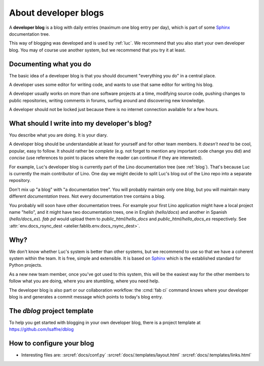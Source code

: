 .. _devblog:

=====================
About developer blogs
=====================

A **developer blog** is a blog with daily entries (maximum one blog entry
per day), which is part of some `Sphinx <http://sphinx-doc.org/>`_
documentation tree.

This way of blogging was developed and is used by :ref:`luc`.  We
recommend that you also start your own developer blog.  You may of
course use another system, but we recommend that you try it at least.


Documenting what you do
=======================

The basic idea of a developer blog is that you should document
"everything you do" in a central place.

A developer uses some editor for writing code, and wants to use that
same editor for writing his blog.

A developer usually works on more than one software projects at a
time, modifying source code, pushing changes to public repositories,
writing comments in forums, surfing around and discovering new
knowledge.

A developer should not be locked just because there is no internet
connection available for a few hours.

What should I write into my developer's blog?
=============================================

You describe what you are doing.  It is your diary.

A developer blog should be understandable at least for yourself and
for other team members. It *doesn't need* to be cool, popular, easy to
follow. It should rather be *complete* (e.g. not forget to mention any
important code change you did) and *concise* (use references to point
to places where the reader can continue if they are interested).

For example, Luc's developer blog is currently part of the Lino
documentation tree (see :ref:`blog`). That's because Luc is currently
the main contributor of Lino. One day we might decide to split Luc's
blog out of the Lino repo into a separate repository.

Don't mix up "a blog" with "a documentation tree".  You will probably
maintain only one *blog*, but you will maintain many different
*documentation trees*. Not every documentation tree contains a blog.

You probably will soon have other documentation trees. For example
your first Lino application might have a local project name "hello",
and it might have two documentation trees, one in English
(`hello/docs`) and another in Spanish (`hello/docs_es`). `fab pd`
would upload them to `public_html/hello_docs` and
`public_html/hello_docs_es` respectively.  See
:attr:`env.docs_rsync_dest <atelier.fablib.env.docs_rsync_dest>`.


Why?
====

We don't know whether Luc's system is better than other systems, but
we recommend to use so that we have a coherent system within the team.
It is free, simple and extensible.  It is based on `Sphinx
<http://sphinx-doc.org/>`_ which is the established standard for
Python projects.

As a new new team member, once you've got used to this system, this
will be the easiest way for the other members to follow what you are
doing, where you are stumbling, where you need help.

The developer blog is also part or our collaboration workflow: the
:cmd:`fab ci` command knows where your developer blog is and generates
a commit message which points to today's blog entry.


.. _dblog:

The `dblog` project template
============================

To help you get started with blogging in your own developer blog,
there is a project template at https://github.com/lsaffre/dblog


How to configure your blog
==========================

- Interesting files are:
  :srcref:`docs/conf.py`
  :srcref:`docs/.templates/layout.html`
  :srcref:`docs/.templates/links.html`
